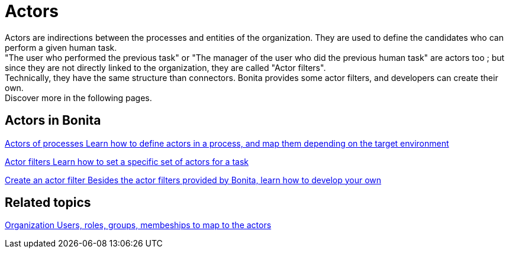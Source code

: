 = Actors 
:description: blabla

Actors are indirections between the processes and entities of the organization. They are used to define the candidates who can perform a given human task. +
"The user who performed the previous task" or "The manager of the user who did the previous human task" are actors too ; but since they are not directly linked to the organization, they are called "Actor filters". +
Technically, they have the same structure than connectors. Bonita provides some actor filters, and developers can create their own. +
Discover more in the following pages.

[.card-section]
== Actors in Bonita

[.card.card-index]
--
xref:actors.adoc[[.card-title]#Actors of processes# [.card-body.card-content-overflow]#pass:q[Learn how to define actors in a process, and map them depending on the target environment]#]
--

[.card.card-index]
--
xref:actor-filtering.adoc[[.card-title]#Actor filters# [.card-body.card-content-overflow]#pass:q[Learn how to set a specific set of actors for a task]#]
--

[.card.card-index]
--
xref:actor-filter-archetype.adoc[[.card-title]#Create an actor filter# [.card-body.card-content-overflow]#pass:q[Besides the actor filters provided by Bonita, learn how to develop your own]#]
--

[.card-section]
== Related topics

[.card.card-index]
--
xref:organization-overview.adoc[[.card-title]#Organization# [.card-body.card-content-overflow]#pass:q[Users, roles, groups, membeships to map to the actors]#]
--
